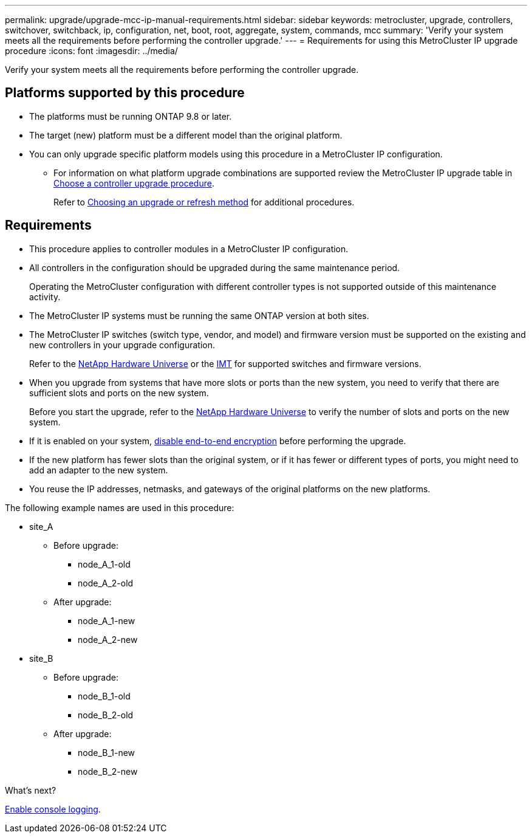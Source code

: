 ---
permalink: upgrade/upgrade-mcc-ip-manual-requirements.html
sidebar: sidebar
keywords: metrocluster, upgrade, controllers, switchover, switchback, ip, configuration, net, boot, root, aggregate, system, commands, mcc
summary: 'Verify your system meets all the requirements before performing the controller upgrade.'
---
= Requirements for using this MetroCluster IP upgrade procedure
:icons: font
:imagesdir: ../media/

[.lead]
Verify your system meets all the requirements before performing the controller upgrade. 

== Platforms supported by this procedure

* The platforms must be running ONTAP 9.8 or later.
* The target (new) platform must be a different model than the original platform.
* You can only upgrade specific platform models using this procedure in a MetroCluster IP configuration. 
** For information on what platform upgrade combinations are supported review the MetroCluster IP upgrade table in  link:concept_choosing_controller_upgrade_mcc.html[Choose a controller upgrade procedure].
+
Refer to https://docs.netapp.com/us-en/ontap-metrocluster/upgrade/concept_choosing_controller_upgrade_mcc.html#choosing-a-procedure-that-uses-the-switchover-and-switchback-process[Choosing an upgrade or refresh method] for additional procedures.

== Requirements

* This procedure applies to controller modules in a MetroCluster IP configuration.
* All controllers in the configuration should be upgraded during the same maintenance period.
+
Operating the MetroCluster configuration with different controller types is not supported outside of this maintenance activity.
* The MetroCluster IP systems must be running the same ONTAP version at both sites.
* The MetroCluster IP switches (switch type, vendor, and model) and firmware version must be supported on the existing and new controllers in your upgrade configuration. 
+
Refer to the link:https://hwu.netapp.com[NetApp Hardware Universe^] or the link:https://imt.netapp.com/matrix/[IMT^] for supported switches and firmware versions.
* When you upgrade from systems that have more slots or ports than the new system, you need to verify that there are sufficient slots and ports on the new system. 
+
Before you start the upgrade, refer to the  link:https://hwu.netapp.com[NetApp Hardware Universe^] to verify the number of slots and ports on the new system.
* If it is enabled on your system, link:../maintain/task-configure-encryption.html#disable-end-to-end-encryption[disable end-to-end encryption] before performing the upgrade. 

* If the new platform has fewer slots than the original system, or if it has fewer or different types of ports, you might need to add an adapter to the new system.

* You reuse the IP addresses, netmasks, and gateways of the original platforms on the new platforms.

The following example names are used in this procedure:

* site_A
 ** Before upgrade:
  *** node_A_1-old
  *** node_A_2-old
 ** After upgrade:
  *** node_A_1-new
  *** node_A_2-new
* site_B
 ** Before upgrade:
  *** node_B_1-old
  *** node_B_2-old
 ** After upgrade:
  *** node_B_1-new
  *** node_B_2-new
  
.What's next?
link:upgrade-mcc-ip-manual-console-logging.html[Enable console logging].

// 2024 Nov 12, ONTAPDOC-2351